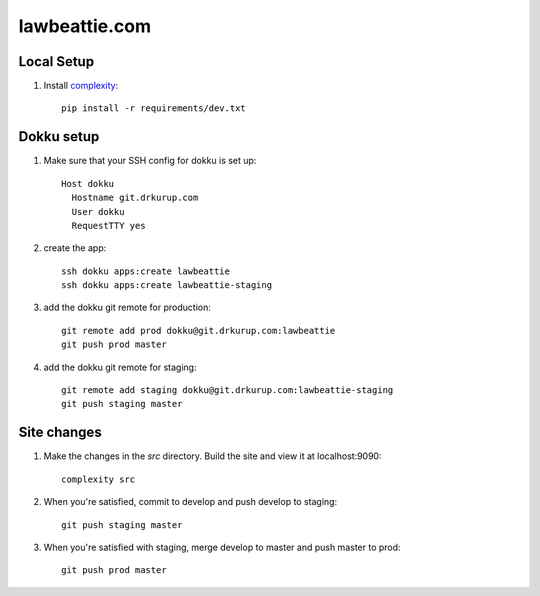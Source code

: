 lawbeattie.com
--------------

Local Setup
===========

#. Install `complexity <https://complexity.readthedocs.io/en/latest/>`_::

     pip install -r requirements/dev.txt

Dokku setup
===========

#. Make sure that your SSH config for dokku is set up::

     Host dokku
       Hostname git.drkurup.com
       User dokku
       RequestTTY yes

#. create the app::

     ssh dokku apps:create lawbeattie
     ssh dokku apps:create lawbeattie-staging

#. add the dokku git remote for production::

     git remote add prod dokku@git.drkurup.com:lawbeattie
     git push prod master

#. add the dokku git remote for staging::

     git remote add staging dokku@git.drkurup.com:lawbeattie-staging
     git push staging master


Site changes
============

#. Make the changes in the `src` directory. Build the site and view it at localhost:9090::

     complexity src

#. When you're satisfied, commit to develop and push develop to staging::

     git push staging master

#. When you're satisfied with staging, merge develop to master and push master to prod::

     git push prod master
